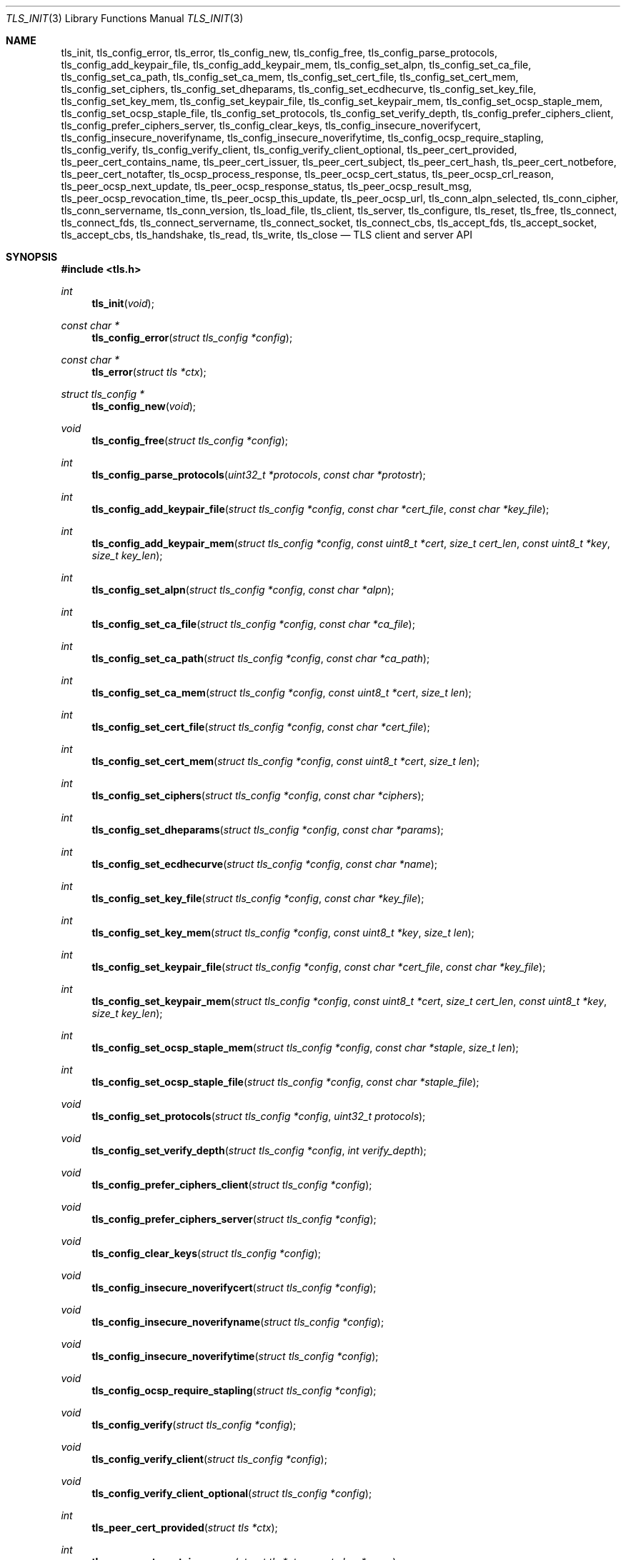 .\" $OpenBSD: tls_init.3,v 1.80 2016/11/05 18:30:02 bcook Exp $
.\"
.\" Copyright (c) 2014 Ted Unangst <tedu@openbsd.org>
.\"
.\" Permission to use, copy, modify, and distribute this software for any
.\" purpose with or without fee is hereby granted, provided that the above
.\" copyright notice and this permission notice appear in all copies.
.\"
.\" THE SOFTWARE IS PROVIDED "AS IS" AND THE AUTHOR DISCLAIMS ALL WARRANTIES
.\" WITH REGARD TO THIS SOFTWARE INCLUDING ALL IMPLIED WARRANTIES OF
.\" MERCHANTABILITY AND FITNESS. IN NO EVENT SHALL THE AUTHOR BE LIABLE FOR
.\" ANY SPECIAL, DIRECT, INDIRECT, OR CONSEQUENTIAL DAMAGES OR ANY DAMAGES
.\" WHATSOEVER RESULTING FROM LOSS OF USE, DATA OR PROFITS, WHETHER IN AN
.\" ACTION OF CONTRACT, NEGLIGENCE OR OTHER TORTIOUS ACTION, ARISING OUT OF
.\" OR IN CONNECTION WITH THE USE OR PERFORMANCE OF THIS SOFTWARE.
.\"
.Dd $Mdocdate: November 5 2016 $
.Dt TLS_INIT 3
.Os
.Sh NAME
.Nm tls_init ,
.Nm tls_config_error ,
.Nm tls_error ,
.Nm tls_config_new ,
.Nm tls_config_free ,
.Nm tls_config_parse_protocols ,
.Nm tls_config_add_keypair_file ,
.Nm tls_config_add_keypair_mem ,
.Nm tls_config_set_alpn ,
.Nm tls_config_set_ca_file ,
.Nm tls_config_set_ca_path ,
.Nm tls_config_set_ca_mem ,
.Nm tls_config_set_cert_file ,
.Nm tls_config_set_cert_mem ,
.Nm tls_config_set_ciphers ,
.Nm tls_config_set_dheparams ,
.Nm tls_config_set_ecdhecurve ,
.Nm tls_config_set_key_file ,
.Nm tls_config_set_key_mem ,
.Nm tls_config_set_keypair_file ,
.Nm tls_config_set_keypair_mem ,
.Nm tls_config_set_ocsp_staple_mem ,
.Nm tls_config_set_ocsp_staple_file ,
.Nm tls_config_set_protocols ,
.Nm tls_config_set_verify_depth ,
.Nm tls_config_prefer_ciphers_client ,
.Nm tls_config_prefer_ciphers_server ,
.Nm tls_config_clear_keys ,
.Nm tls_config_insecure_noverifycert ,
.Nm tls_config_insecure_noverifyname ,
.Nm tls_config_insecure_noverifytime ,
.Nm tls_config_ocsp_require_stapling ,
.Nm tls_config_verify ,
.Nm tls_config_verify_client ,
.Nm tls_config_verify_client_optional ,
.Nm tls_peer_cert_provided ,
.Nm tls_peer_cert_contains_name ,
.Nm tls_peer_cert_issuer ,
.Nm tls_peer_cert_subject ,
.Nm tls_peer_cert_hash ,
.Nm tls_peer_cert_notbefore ,
.Nm tls_peer_cert_notafter ,
.Nm tls_ocsp_process_response ,
.Nm tls_peer_ocsp_cert_status ,
.Nm tls_peer_ocsp_crl_reason ,
.Nm tls_peer_ocsp_next_update ,
.Nm tls_peer_ocsp_response_status ,
.Nm tls_peer_ocsp_result_msg ,
.Nm tls_peer_ocsp_revocation_time ,
.Nm tls_peer_ocsp_this_update ,
.Nm tls_peer_ocsp_url ,
.Nm tls_conn_alpn_selected ,
.Nm tls_conn_cipher ,
.Nm tls_conn_servername ,
.Nm tls_conn_version ,
.Nm tls_load_file ,
.Nm tls_client ,
.Nm tls_server ,
.Nm tls_configure ,
.Nm tls_reset ,
.Nm tls_free ,
.Nm tls_connect ,
.Nm tls_connect_fds ,
.Nm tls_connect_servername ,
.Nm tls_connect_socket ,
.Nm tls_connect_cbs ,
.Nm tls_accept_fds ,
.Nm tls_accept_socket ,
.Nm tls_accept_cbs ,
.Nm tls_handshake ,
.Nm tls_read ,
.Nm tls_write ,
.Nm tls_close
.Nd TLS client and server API
.Sh SYNOPSIS
.In tls.h
.Ft "int"
.Fn tls_init "void"
.Ft "const char *"
.Fn tls_config_error "struct tls_config *config"
.Ft "const char *"
.Fn tls_error "struct tls *ctx"
.Ft "struct tls_config *"
.Fn tls_config_new "void"
.Ft "void"
.Fn tls_config_free "struct tls_config *config"
.Ft "int"
.Fn tls_config_parse_protocols "uint32_t *protocols" "const char *protostr"
.Ft "int"
.Fn tls_config_add_keypair_file "struct tls_config *config" "const char *cert_file" "const char *key_file"
.Ft "int"
.Fn tls_config_add_keypair_mem "struct tls_config *config" "const uint8_t *cert" "size_t cert_len" "const uint8_t *key" "size_t key_len"
.Ft "int"
.Fn tls_config_set_alpn "struct tls_config *config" "const char *alpn"
.Ft "int"
.Fn tls_config_set_ca_file "struct tls_config *config" "const char *ca_file"
.Ft "int"
.Fn tls_config_set_ca_path "struct tls_config *config" "const char *ca_path"
.Ft "int"
.Fn tls_config_set_ca_mem "struct tls_config *config" "const uint8_t *cert" "size_t len"
.Ft "int"
.Fn tls_config_set_cert_file "struct tls_config *config" "const char *cert_file"
.Ft "int"
.Fn tls_config_set_cert_mem "struct tls_config *config" "const uint8_t *cert" "size_t len"
.Ft "int"
.Fn tls_config_set_ciphers "struct tls_config *config" "const char *ciphers"
.Ft "int"
.Fn tls_config_set_dheparams "struct tls_config *config" "const char *params"
.Ft "int"
.Fn tls_config_set_ecdhecurve "struct tls_config *config" "const char *name"
.Ft "int"
.Fn tls_config_set_key_file "struct tls_config *config" "const char *key_file"
.Ft "int"
.Fn tls_config_set_key_mem "struct tls_config *config" "const uint8_t *key" "size_t len"
.Ft "int"
.Fn tls_config_set_keypair_file "struct tls_config *config" "const char *cert_file" "const char *key_file"
.Ft "int"
.Fn tls_config_set_keypair_mem "struct tls_config *config" "const uint8_t *cert" "size_t cert_len" "const uint8_t *key" "size_t key_len"
.Ft "int"
.Fn tls_config_set_ocsp_staple_mem "struct tls_config *config" "const char *staple" "size_t len"
.Ft "int"
.Fn tls_config_set_ocsp_staple_file "struct tls_config *config" "const char *staple_file"
.Ft "void"
.Fn tls_config_set_protocols "struct tls_config *config" "uint32_t protocols"
.Ft "void"
.Fn tls_config_set_verify_depth "struct tls_config *config" "int verify_depth"
.Ft "void"
.Fn tls_config_prefer_ciphers_client "struct tls_config *config"
.Ft "void"
.Fn tls_config_prefer_ciphers_server "struct tls_config *config"
.Ft "void"
.Fn tls_config_clear_keys "struct tls_config *config"
.Ft "void"
.Fn tls_config_insecure_noverifycert "struct tls_config *config"
.Ft "void"
.Fn tls_config_insecure_noverifyname "struct tls_config *config"
.Ft "void"
.Fn tls_config_insecure_noverifytime "struct tls_config *config"
.Ft "void"
.Fn tls_config_ocsp_require_stapling "struct tls_config *config"
.Ft "void"
.Fn tls_config_verify "struct tls_config *config"
.Ft "void"
.Fn tls_config_verify_client "struct tls_config *config"
.Ft "void"
.Fn tls_config_verify_client_optional "struct tls_config *config"
.Ft "int"
.Fn tls_peer_cert_provided "struct tls *ctx"
.Ft "int"
.Fn tls_peer_cert_contains_name "struct tls *ctx" "const char *name"
.Ft "const char *"
.Fn tls_peer_cert_issuer "struct tls *ctx"
.Ft "const char *"
.Fn tls_peer_cert_subject "struct tls *ctx"
.Ft "const char *"
.Fn tls_peer_cert_hash "struct tls *ctx"
.Ft "time_t"
.Fn tls_peer_cert_notbefore "struct tls *ctx"
.Ft "time_t"
.Fn tls_peer_cert_notafter "struct tls *ctx"
.Ft "int"
.Fn tls_ocsp_process_response "struct tls *ctx" "const unsigned char *response" "size_t size"
.Ft "int"
.Fn tls_peer_ocsp_cert_status "struct tls *ctx"
.Ft "int"
.Fn tls_peer_ocsp_crl_reason "struct tls *ctx"
.Ft time_t
.Fn tls_peer_ocsp_next_update "struct tls *ctx"
.Ft "int"
.Fn tls_peer_ocsp_response_status "struct tls *ctx"
.Ft "const char *"
.Fn tls_peer_ocsp_result_msg "struct tls *ctx"
.Ft "time_t"
.Fn tls_peer_ocsp_revocation_time "struct tls *ctx"
.Ft "time_t"
.Fn tls_peer_ocsp_this_update "struct tls *ctx"
.Ft "const char *"
.Fn tls_peer_ocsp_url "struct tls *ctx"
.Ft "const char *"
.Fn tls_conn_alpn_selected "struct tls *ctx"
.Ft "const char *"
.Fn tls_conn_cipher "struct tls *ctx"
.Ft "const char *"
.Fn tls_conn_servername "struct tls *ctx"
.Ft "const char *"
.Fn tls_conn_version "struct tls *ctx"
.Ft "uint8_t *"
.Fn tls_load_file "const char *file" "size_t *len" "char *password"
.Ft "struct tls *"
.Fn tls_client void
.Ft "struct tls *"
.Fn tls_server void
.Ft "int"
.Fn tls_configure "struct tls *ctx" "struct tls_config *config"
.Ft "void"
.Fn tls_reset "struct tls *ctx"
.Ft "void"
.Fn tls_free "struct tls *ctx"
.Ft "int"
.Fn tls_connect "struct tls *ctx" "const char *host" "const char *port"
.Ft "int"
.Fn tls_connect_fds "struct tls *ctx" "int fd_read" "int fd_write" "const char *servername"
.Ft "int"
.Fn tls_connect_servername "struct tls *ctx" "const char *host" "const char *port" "const char *servername"
.Ft "int"
.Fn tls_connect_socket "struct tls *ctx" "int s" "const char *servername"
.Ft "int"
.Fn tls_connect_cbs "struct tls *ctx" "ssize_t (*tls_read_cb)(struct tls *ctx, void *buf, size_t buflen, void *cb_arg)" "ssize_t (*tls_write_cb)(struct tls *ctx, const void *buf, size_t buflen, void *cb_arg)" "void *cb_arg" "const char *servername"
.Ft "int"
.Fn tls_accept_fds "struct tls *tls" "struct tls **cctx" "int fd_read" "int fd_write"
.Ft "int"
.Fn tls_accept_socket "struct tls *tls" "struct tls **cctx" "int socket"
.Ft "int"
.Fn tls_accept_cbs "struct tls *ctx" "struct tls **cctx" "ssize_t (*tls_read_cb)(struct *ctx, void *buf, size_t buflen, void *cb_arg)" "ssize_t (*tls_write_cb)(struct tls *ctx, const void *buf, size_t buflen, void *cb_arg)" "void *cb_arg"
.Ft "int"
.Fn tls_handshake "struct tls *ctx"
.Ft "ssize_t"
.Fn tls_read "struct tls *ctx" "void *buf" "size_t buflen"
.Ft "ssize_t"
.Fn tls_write "struct tls *ctx" "const void *buf" "size_t buflen"
.Ft "int"
.Fn tls_close "struct tls *ctx"
.Sh DESCRIPTION
The
.Nm tls
family of functions establishes a secure communications channel
using the TLS socket protocol.
Both clients and servers are supported.
.Pp
The
.Fn tls_init
function should be called once before any function is used.
It may be called more than once, but not concurrently.
.Pp
Before a connection is created, a configuration must be created.
The
.Fn tls_config_new
function returns a new default configuration that can be used for future
connections.
Several functions exist to change the options of the configuration; see below.
.Pp
A TLS connection is represented as a
.Em context .
A new
.Em context
is created by either the
.Fn tls_client
or
.Fn tls_server
functions.
The context can then be configured with the function
.Fn tls_configure .
The same
.Em tls_config
object can be used to configure multiple contexts.
.Pp
A client connection is initiated after configuration by calling
.Fn tls_connect .
This function will create a new socket, connect to the specified host and
port, and then establish a secure connection.
The
.Fn tls_connect_servername
function has the same behaviour, however the name to use for verification is
explicitly provided, rather than being inferred from the
.Ar host
value.
An already existing socket can be upgraded to a secure connection by calling
.Fn tls_connect_socket .
Alternatively, a secure connection can be established over a pair of existing
file descriptors by calling
.Fn tls_connect_fds .
Calling
.Fn tls_connect_cbs
allows read and write callback functions to handle data transfers.
The specified cb_arg parameter is passed back to the functions,
and can contain a pointer to any caller-specified data.
.Pp
A server can accept a new client connection by calling
.Fn tls_accept_socket
on an already established socket connection.
Alternatively, a new client connection can be accepted over a pair of existing
file descriptors by calling
.Fn tls_accept_fds .
Calling
.Fn tls_accept_cbs
allows read and write callback functions to handle data transfers.
The specified cb_arg parameter is passed back to the functions,
and can contain a pointer to any caller-specified data.
.Pp
The TLS handshake can be completed by calling
.Fn tls_handshake .
Two functions are provided for input and output,
.Fn tls_read
and
.Fn tls_write .
Both of these functions will result in the TLS handshake being performed if it
has not already completed.
.Pp
After use, a TLS
.Em context
should be closed with
.Fn tls_close ,
and then freed by calling
.Fn tls_free .
When no more contexts are to be created, the
.Em tls_config
object should be freed by calling
.Fn tls_config_free .
.Sh FUNCTIONS
The
.Fn tls_init
function initializes global data structures.
It should be called once before any other functions.
.Pp
The following functions create and free configuration objects:
.Bl -bullet -offset four
.It
.Fn tls_config_new
allocates a new default configuration object.
.It
.Fn tls_config_free
frees a configuration object.
.El
.Pp
The
.Fn tls_config_parse_protocols
function parses a protocol string and returns the corresponding value via the
.Ar protocols
argument.
This value can then be passed to the
.Fn tls_config_set_protocols
function.
The protocol string is a comma or colon separated list of keywords.
Valid keywords are tlsv1.0, tlsv1.1, tlsv1.2, all (all supported protocols),
default (an alias for secure), legacy (an alias for all) and secure (currently
TLSv1.2 only).
If a value has a negative prefix (in the form of a leading exclamation mark)
then it is removed from the list of available protocols, rather than being
added to it.
.Pp
The following functions modify a configuration by setting parameters (the
configuration options apply to both clients and servers, unless noted
otherwise):
.Bl -bullet -offset four
.It
.Fn tls_config_add_keypair_file
adds an additional public certificate and private key from the specified files,
used as an alternative certificate for Server Name Indication (server only).
.It
.Fn tls_config_set_keypair_mem
adds an additional public certificate and private key from memory,
used as an alternative certificate for Server Name Indication (server only).
.It
.Fn tls_config_set_ocsp_staple_mem
adds a DER-encoded OCSP response to be stapled during the TLS handshake from
memory.
.It
.Fn tls_config_set_ocsp_staple_file
adds a DER-encoded OCSP response to be stapled during the TLS handshake from
the specified file.
.It
.Fn tls_config_set_alpn
sets the ALPN protocols that are supported.
The alpn string is a comma separated list of protocols, in order of preference.
.It
.Fn tls_config_set_ca_file
sets the filename used to load a file
containing the root certificates.
.It
.Fn tls_config_set_ca_path
sets the path (directory) which should be searched for root
certificates.
.It
.Fn tls_config_set_ca_mem
sets the root certificates directly from memory.
.It
.Fn tls_config_set_cert_file
sets file from which the public certificate will be read.
.It
.Fn tls_config_set_cert_mem
sets the public certificate directly from memory.
.It
.Fn tls_config_set_ciphers
sets the list of ciphers that may be used.
Lists of ciphers are specified by name, and the
permitted names are:
.Pp
.Bl -tag -width "insecure" -offset indent -compact
.It Dv "secure" (or alias "default")
.It Dv "compat"
.It Dv "legacy"
.It Dv "insecure" (or alias "all")
.El
.Pp
Alternatively, libssl cipher strings can be specified.
See the CIPHERS section of
.Xr openssl 1
for further information.
.It
.Fn tls_config_set_key_file
sets the file from which the private key will be read.
.It
.Fn tls_config_set_key_mem
directly sets the private key from memory.
.It
.Fn tls_config_set_keypair_file
sets the files from which the public certificate and private key will be read.
.It
.Fn tls_config_set_keypair_mem
directly sets the public certificate and private key from memory.
.It
.Fn tls_config_set_protocols
sets which versions of the protocol may be used.
Possible values are the bitwise OR of:
.Pp
.Bl -tag -width "TLS_PROTOCOL_TLSv1_2" -offset indent -compact
.It Dv TLS_PROTOCOL_TLSv1_0
.It Dv TLS_PROTOCOL_TLSv1_1
.It Dv TLS_PROTOCOL_TLSv1_2
.El
.Pp
Additionally, the values
.Dv TLS_PROTOCOL_TLSv1
(TLSv1.0, TLSv1.1 and TLSv1.2),
.Dv TLS_PROTOCOLS_ALL
(all supported protocols) and
.Dv TLS_PROTOCOLS_DEFAULT
(TLSv1.2 only) may be used.
.It
.Fn tls_config_prefer_ciphers_client
prefers ciphers in the client's cipher list when selecting a cipher suite
(server only).
This is considered to be less secure than preferring the server's list.
.It
.Fn tls_config_prefer_ciphers_server
prefers ciphers in the server's cipher list when selecting a cipher suite
(server only).
This is considered to be more secure than preferring the client's list and is
the default.
.It
.Fn tls_config_clear_keys
clears any secret keys from memory.
.It
.Fn tls_config_insecure_noverifycert
disables certificate verification and OCSP validation.
Be extremely careful when using this option.
.It
.Fn tls_config_insecure_noverifyname
disables server name verification (client only).
Be careful when using this option.
.It
.Fn tls_config_insecure_noverifytime
disables validity checking of certificates and OCSP validation.
Be careful when using this option.
.It
.Fn tls_config_ocsp_require_stapling
requires that a valid stapled OCSP response be provided during the TLS handshake.
.It
.Fn tls_config_verify
reenables server name and certificate verification.
.It
.Fn tls_config_verify_client
enables client certificate verification, requiring the client to send
a certificate (server only).
.It
.Fn tls_config_verify_client_optional
enables client certificate verification, without requiring the client
to send a certificate (server only).
.El
.Pp
The following functions return information about a TLS connection and will only
succeed after the handshake is complete (the connection information applies
to both clients and servers, unless noted otherwise):
.Bl -bullet -offset four
.It
.Fn tls_conn_alpn_selected
returns a string that specifies the ALPN protocol selected for use with the peer
connected to
.Ar ctx .
If no protocol was selected then NULL is returned.
.It
.Fn tls_conn_cipher
returns a string corresponding to the cipher suite negotiated with the peer
connected to
.Ar ctx .
.It
.Fn tls_conn_servername
returns a string corresponding to the servername that the client connected to
.Ar ctx
requested by sending a TLS Server Name Indication extension (server only).
.It
.Fn tls_conn_version
returns a string corresponding to a TLS version negotiated with the peer
connected to
.Ar ctx .
.It
.Fn tls_peer_cert_provided
checks if the peer of
.Ar ctx
has provided a certificate.
.It
.Fn tls_peer_cert_contains_name
checks if the peer of a TLS
.Ar ctx
has provided a certificate that contains a
SAN or CN that matches
.Ar name .
.It
.Fn tls_peer_cert_subject
returns a string
corresponding to the subject of the peer certificate from
.Ar ctx .
.It
.Fn tls_peer_cert_issuer
returns a string
corresponding to the issuer of the peer certificate from
.Ar ctx .
.It
.Fn tls_peer_cert_hash
returns a string
corresponding to a hash of the raw peer certificate from
.Ar ctx
prefixed by a hash name followed by a colon.
The hash currently used is SHA256, though this
could change in the future.
The hash string for a certificate in file
.Ar mycert.crt
can be generated using the commands:
.Bd -literal -offset indent
h=$(openssl x509 -outform der -in mycert.crt | sha256)
printf "SHA256:${h}\\n"
.Ed
.It
.Fn tls_peer_cert_notbefore
returns the time corresponding to the start of the validity period of
the peer certificate from
.Ar ctx .
.It
.Fn tls_peer_cert_notafter
returns the time corresponding to the end of the validity period of
the peer certificate from
.Ar ctx .
.It
.Fn tls_ocsp_process_response
processes a raw OCSP response in
.Ar response
of size
.Ar size
to check the revocation status of the peer certificate from
.Ar ctx .
A successful return code of 0 indicates that the certificate
has not been revoked.
.It
.Fn tls_peer_ocsp_url
returns the URL for OCSP validation of the peer certificate from
.Ar ctx
.El
.Pp
The following functions return information about the peer certificate from
.Ar ctx
that was obtained by validating a stapled OCSP response during the handshake,
or via a previous call to
.Fn tls_ocsp_process_response .
.Bl -bullet -offset four
.It
.Fn tls_peer_ocsp_cert_status
returns the OCSP certificate status code as per RFC 6960 section 2.2.
.It
.Fn tls_peer_ocsp_crl_reason
returns the OCSP certificate revocation reason status code as per RFC 5280
section 5.3.1.
.It
.Fn tls_peer_ocsp_next_update
returns the OCSP next update time.
.It
.Fn tls_peer_ocsp_response_status
returns the OCSP response status as per RFC 6960 section 2.3.
.It
.Fn tls_peer_ocsp_revocation_time
returns the OCSP revocation time.
.It
.Fn tls_peer_ocsp_this_update
returns the OCSP this update time.
.El
.Pp
The following are TLS related utility functions:
.Bl -bullet -offset four
.It
.Fn tls_load_file
loads a certificate or key from disk into memory to be loaded with
.Fn tls_config_set_ca_mem ,
.Fn tls_config_set_cert_mem
or
.Fn tls_config_set_key_mem .
A private key will be decrypted if the optional
.Ar password
argument is specified.
.El
.Pp
The following functions create, prepare, and free a connection context:
.Bl -bullet -offset four
.It
.Fn tls_client
creates a new TLS context for client connections.
.It
.Fn tls_server
creates a new TLS context for server connections.
.It
.Fn tls_configure
readies a TLS context for use by applying the configuration
options.
.It
.Fn tls_free
frees a TLS context after use.
.El
.Pp
The following functions initiate a connection and perform input and output
operations:
.Bl -bullet -offset four
.It
.Fn tls_connect
connects a client context to the server named by
.Fa host .
The
.Fa port
may be numeric or a service name.
If it is NULL then a host of the format "hostname:port" is permitted.
.It
.Fn tls_connect_fds
connects a client context to a pair of existing file descriptors.
.It
.Fn tls_connect_socket
connects a client context to an already established socket connection.
.It
.Fn tls_accept_fds
creates a new context suitable for reading and writing on an existing pair of
file descriptors and returns it in
.Fa *cctx .
A configured server context should be passed in
.Fa ctx .
.It
.Fn tls_accept_socket
creates a new context suitable for reading and writing on an already
established socket connection and returns it in
.Fa *cctx .
A configured server context should be passed in
.Fa ctx .
.It
.Fn tls_handshake
performs the TLS handshake.
It is only necessary to call this function if you need to guarantee that the
handshake has completed, as both
.Fn tls_read
and
.Fn tls_write
will perform the TLS handshake if necessary.
.It
.Fn tls_read
reads
.Fa buflen
bytes of data from the socket into
.Fa buf .
It returns the amount of data read.
.It
.Fn tls_write
writes
.Fa buflen
bytes of data from
.Fa buf
to the socket.
It returns the amount of data written.
.It
.Fn tls_close
closes a connection after use.
Only the TLS layer will be shut down and the caller is responsible for closing
the file descriptors, unless the connection was established using
.Fn tls_connect
or
.Fn tls_connect_servername .
.El
.Sh RETURN VALUES
The
.Fn tls_peer_cert_provided
and
.Fn tls_peer_cert_contains_name
functions return 1 if the check succeeds, and 0 if it does not.
.Pp
Functions that return a
.Vt time_t
will return a time in epoch-seconds on success, and -1 on error.
.Pp
Functions that return a
.Vt ssize_t
will return a size on success, and -1 on error.
.Pp
The
.Fn tls_peer_ocsp_response_status
function returns one of
.Ar TLS_OCSP_RESPONSE_SUCCESSFUL ,
.Ar TLS_OCSP_RESPONSE_MALFORMED ,
.Ar TLS_OCSP_RESPONSE_INTERNALERROR ,
.Ar TLS_OCSP_RESPONSE_TRYLATER ,
.Ar TLS_OCSP_RESPONSE_SIGREQUIRED ,
or
.Ar TLS_OCSP_RESPONSE_UNAUTHORIZED
on success, and -1 on error.
.Pp
The
.Fn tls_peer_ocsp_cert_status
function returns one of
.Ar TLS_OCSP_CERT_GOOD ,
.Ar TLS_OCSP_CERT_REVOKED ,
or
.Ar TLS_OCSP_CERT_UNKNOWN
on success, and -1 on error.
.Pp
The
.Fn tls_peer_ocsp_crl_reason
function returns one of
.Ar TLS_CRL_REASON_UNSPECIFIED ,
.Ar TLS_CRL_REASON_KEY_COMPROMISE ,
.Ar TLS_CRL_REASON_CA_COMPROMISE ,
.Ar TLS_CRL_REASON_AFFILIATION_CHANGED ,
.Ar TLS_CRL_REASON_SUPERSEDED ,
.Ar TLS_CRL_REASON_CESSATION_OF_OPERATION ,
.Ar TLS_CRL_REASON_CERTIFICATE_HOLD ,
.Ar TLS_CRL_REASON_REMOVE_FROM_CRL ,
.Ar TLS_CRL_REASON_PRIVILEGE_WITHDRAWN ,
or
.Ar  TLS_CRL_REASON_AA_COMPROMISE
on success, and -1 on error.
.Pp
All other functions that return
.Vt int
will return 0 on success and -1 on error.
.Pp
Functions that return a pointer will return NULL on error or an
out of memory condition.
.Pp
The
.Fn tls_handshake ,
.Fn tls_read ,
.Fn tls_write ,
and
.Fn tls_close
functions have two special return values:
.Pp
.Bl -tag -width "TLS_WANT_POLLOUT" -offset indent -compact
.It Dv TLS_WANT_POLLIN
The underlying read file descriptor needs to be readable in order to continue.
.It Dv TLS_WANT_POLLOUT
The underlying write file descriptor needs to be writeable in order to continue.
.El
.Pp
In the case of blocking file descriptors, the same function call should be
repeated immediately.
In the case of non-blocking file descriptors, the same function call should be
repeated when the required condition has been met.
.Pp
Callers of these functions cannot rely on the value of the global
.Ar errno .
To prevent mishandling of error conditions,
.Fn tls_handshake ,
.Fn tls_read ,
.Fn tls_write ,
and
.Fn tls_close
all explicitly clear
.Ar errno .
.Sh EXAMPLES
The following example demonstrates how to handle TLS writes on a blocking
file descriptor:
.Bd -literal -offset indent
\&...
while (len > 0) {
	ssize_t ret;

	ret = tls_write(ctx, buf, len);
	if (ret == TLS_WANT_POLLIN || ret == TLS_WANT_POLLOUT)
		continue;
	if (ret < 0)
		err(1, "tls_write: %s", tls_error(ctx));
	buf += ret;
	len -= ret;
}
\&...
.Ed
.Pp
The following example demonstrates how to handle TLS writes on a
non-blocking file descriptor using
.Xr poll 2 :
.Bd -literal -offset indent
\&...
pfd[0].fd = fd;
pfd[0].events = POLLIN|POLLOUT;
while (len > 0) {
	nready = poll(pfd, 1, 0);
	if (nready == -1)
		err(1, "poll");
	if ((pfd[0].revents & (POLLERR|POLLNVAL)))
		errx(1, "bad fd %d", pfd[0].fd);
	if ((pfd[0].revents & (pfd[0].events|POLLHUP))) {
		ssize_t ret;

		ret = tls_write(ctx, buf, len);
		if (ret == TLS_WANT_POLLIN)
			pfd[0].events = POLLIN;
		else if (ret == TLS_WANT_POLLOUT)
			pfd[0].events = POLLOUT;
		else if (ret < 0)
			err(1, "tls_write: %s", tls_error(ctx));
		else {
			buf += ret;
			len -= ret;
		}
	}
}
\&...
.Ed
.Sh ERRORS
The
.Fn tls_config_error
and
.Fn tls_error
functions may be used to retrieve a string containing more information
about the most recent error relating to a configuration or context.
.\" .Sh SEE ALSO
.Sh HISTORY
The
.Nm tls
API first appeared in
.Ox 5.6
as a response to the unnecessary challenges other APIs present in
order to use them safely.
